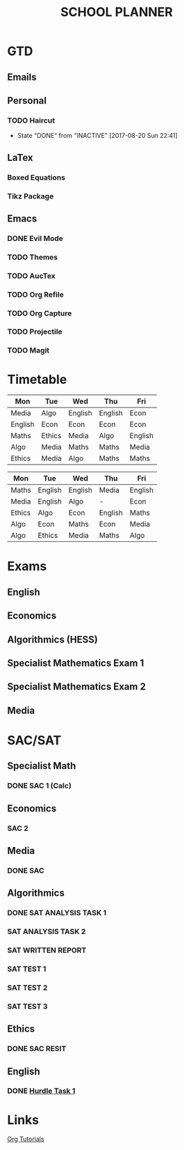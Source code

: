 #+TITLE: SCHOOL PLANNER


* GTD

** Emails


** Personal

*** TODO Haircut
    SCHEDULED: <2017-09-02 Sat +4w>
    - State "DONE"       from "INACTIVE"   [2017-08-20 Sun 22:41]
    :PROPERTIES:
    :LAST_REPEAT: [2017-08-20 Sun 22:41]
    :END:


** LaTex

*** Boxed Equations

*** Tikz Package

** Emacs

*** DONE Evil Mode

*** TODO Themes

*** TODO AucTex

*** TODO Org Refile

*** TODO Org Capture

*** TODO Projectile

*** TODO Magit

* Timetable
  
#+NAME: Week_1
| Mon     | Tue    | Wed     | Thu     | Fri     |
|---------+--------+---------+---------+---------|
| Media   | Algo   | English | English | Econ    |
| English | Econ   | Econ    | Econ    | Econ    |
| Maths   | Ethics | Media   | Algo    | English |
| Algo    | Media  | Maths   | Maths   | Media   |
| Ethics  | Media  | Algo    | Maths   | Maths   |


#+NAME: Week_2
| Mon    | Tue     | Wed     | Thu     | Fri     |
|--------+---------+---------+---------+---------|
| Maths  | English | English | Media   | English |
| Media  | English | Algo    | -       | Econ    |
| Ethics | Algo    | Econ    | English | Maths   |
| Algo   | Econ    | Maths   | Econ    | Media   |
| Algo   | Ethics  | Media   | Maths   | Algo    |

* Exams

** English
   SCHEDULED: <2017-11-01 Wed 9:00-12:15>

** Economics
   SCHEDULED: <2017-11-02 Thu 14:00-16:15>

** Algorithmics (HESS)
   SCHEDULED: <2017-11-06 Mon 11:45-14:00>

** Specialist Mathematics Exam 1
   SCHEDULED: <2017-11-10 Fri 9:00-10:15>

** Specialist Mathematics Exam 2
   SCHEDULED: <2017-11-13 Mon 15:00-17:15>

** Media
   SCHEDULED: <2017-11-20 Mon 15:00-17:15>

   
* SAC/SAT

** Specialist Math

*** DONE SAC 1 (Calc)
    SCHEDULED: <2017-08-11 Fri>

** Economics

*** SAC 2
    SCHEDULED: <2017-08-25 Fri>

** Media 

*** DONE SAC
    CLOSED: [2017-08-09 Wed 18:21] SCHEDULED: <2017-08-07 Mon>
    
** Algorithmics

*** DONE SAT ANALYSIS TASK 1
    CLOSED: [2017-08-06 Sun 13:19] DEADLINE: <2017-08-04 Fri>

*** SAT ANALYSIS TASK 2
    DEADLINE: <2017-08-25 Fri> SCHEDULED: <2017-08-21 Mon>

*** SAT WRITTEN REPORT
    DEADLINE: <2017-09-22 Fri> SCHEDULED: <2017-09-18 Mon>

*** SAT TEST 1
    SCHEDULED: <2017-08-30 Wed 14:00>

*** SAT TEST 2
    SCHEDULED: <2017-09-14 Thu 11:15>

*** SAT TEST 3
    SCHEDULED: <2017-10-11 Wed 14:00>



** Ethics

*** DONE SAC RESIT
    CLOSED: [2017-08-03 Thu 17:48] SCHEDULED: <2017-08-02 Wed 14:00>

** English

*** DONE [[file:english.org::*Hurdle%20Task%201][Hurdle Task 1]]
    CLOSED: [2017-08-09 Wed 18:21] DEADLINE: <2017-08-09 Wed>
 


* Links

[[http://orgmode.org/worg/org-tutorials/][Org Tutorials]]



